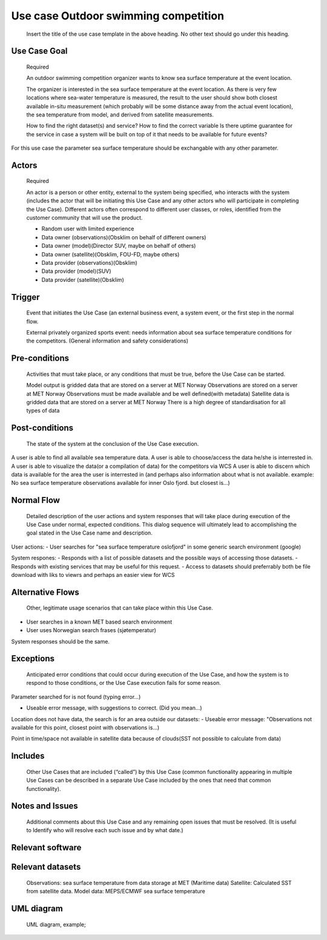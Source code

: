 Use case Outdoor swimming competition
"""""""""""""""""

..

   Insert the title of the use case template in the above heading. No other text should go under
   this heading.

Use Case Goal
=============

.. 

   Required

   An outdoor swimming competition organizer wants to know sea surface temperature at the event location.

   The organizer is interested in the sea surface temperature at the event location. As there is very few locations where sea-water temperature is measured, the result to the user should show both closest available in-situ measurement (which probably will be some distance away from the actual event location), the sea temperature from model, and derived from satellite measurements.


   How to find the right dataset(s) and service?
   How to find the correct variable
   Is there uptime guarantee for the service in case a system will be built on top of it that needs to  be available for future events?

For this use case the parameter sea surface temperature should be exchangable with any other parameter.


Actors
======

.. 

   Required

   An actor is a person or other entity, external to the system being specified, who interacts with
   the system (includes the actor that will be initiating this Use Case and any other actors who
   will participate in completing the Use Case). Different actors often correspond to different user
   classes, or roles, identified from the customer community that will use the product.

   - Random user with limited experience
   - Data owner (observations)(Obsklim on behalf of different owners)
   - Data owner (model)(Director SUV, maybe on behalf of others)
   - Data owner (satellite)(Obsklim, FOU-FD, maybe others)
   - Data provider (observations)(Obsklim)
   - Data provider (model)(SUV)
   - Data provider (satellite)(Obsklim)

Trigger
=======

.. 

   Event that initiates the Use Case (an external business event, a system event, or the first step
   in the normal flow.

   External privately organized sports event: needs information about sea surface temperature conditions for the competitors. (General information and safety considerations)


Pre-conditions
==============

.. 

   Activities that must take place, or any conditions that must be true, before the Use Case can be
   started.

   Model output is gridded data that are stored on a server at MET Norway
   Observations are stored on a server at MET Norway
   Observations must be made available and be well defined(with metadata)
   Satellite data is gridded data that are stored on a server at MET Norway
   There is a high degree of standardisation for all types of data

Post-conditions
===============

.. 

   The state of the system at the conclusion of the Use Case execution.
A user is able to find all available sea temperature data.
A user is able to choose/access the data he/she is interrested in.
A user is able to visualize the data(or a compilation of data) for the competitors via WCS
A user is able to discern which data is available for the area the user is interrested in (and perhaps also information about what is not available. example: No sea surface temperature observations available for inner Oslo fjord. but closest is...)

Normal Flow
===========

.. 

   Detailed description of the user actions and system responses that will take place during
   execution of the Use Case under normal, expected conditions. This dialog sequence will ultimately
   lead to accomplishing the goal stated in the Use Case name and description.

User actions:
- User searches for "sea surface temperature oslofjord" in some generic search environment (google)

System respones:
- Responds with a list of possible datasets and the possible ways of accessing those datasets.
- Responds with existing services that may be useful for this request.
- Access to datasets should preferrably both be file download with liks to viewrs and perhaps an easier view for WCS


Alternative Flows
=================

.. 

   Other, legitimate usage scenarios that can take place within this Use Case.

- User searches in a known MET based search environment
- User uses Norwegian search frases (sjøtemperatur)

System responses should be the same.


Exceptions
==========

.. 

   Anticipated error conditions that could occur during execution of the Use Case, and how the
   system is to respond to those conditions, or the Use Case execution fails for some reason.

Parameter searched for is not found (typing error...) 

- Useable error message, with suggestions to correct. (Did you mean...)

Location does not have data, the search is for an area outside our datasets:
- Useable error message: "Observations not available for this point, closest point with observations is...)

Point in time/space not available in satellite data because of clouds(SST not possible to calculate from data)




Includes
========

.. 

   Other Use Cases that are included (“called”) by this Use Case (common functionality appearing in
   multiple Use Cases can be described in a separate Use Case included by the ones that need that
   common functionality).

Notes and Issues
================

.. 

   Additional comments about this Use Case and any remaining open issues that must be resolved. (It
   is useful to Identify who will resolve each such issue and by what date.)

Relevant software
=================

Relevant datasets
=================

   Observations: sea surface temperature from data storage at MET (Maritime data)
   Satellite: Calculated SST from satellite data.
   Model data: MEPS/ECMWF sea surface temperature    


UML diagram
===========

..

   UML diagram, example;

   .. uml::

      @startuml
      Alice -> Bob: Hi!
      Alice <- Bob: How are you?
      @enduml
